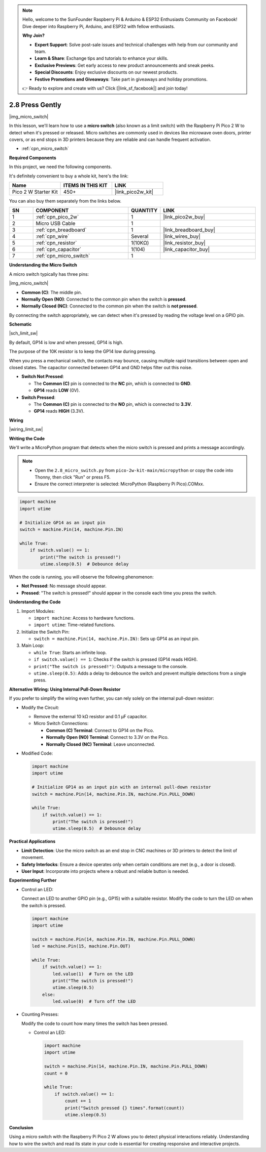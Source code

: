 .. note::

    Hello, welcome to the SunFounder Raspberry Pi & Arduino & ESP32 Enthusiasts Community on Facebook! Dive deeper into Raspberry Pi, Arduino, and ESP32 with fellow enthusiasts.

    **Why Join?**

    - **Expert Support**: Solve post-sale issues and technical challenges with help from our community and team.
    - **Learn & Share**: Exchange tips and tutorials to enhance your skills.
    - **Exclusive Previews**: Get early access to new product announcements and sneak peeks.
    - **Special Discounts**: Enjoy exclusive discounts on our newest products.
    - **Festive Promotions and Giveaways**: Take part in giveaways and holiday promotions.

    👉 Ready to explore and create with us? Click [|link_sf_facebook|] and join today!

.. _py_micro:

2.8 Press Gently
==========================

|img_micro_switch|

In this lesson, we'll learn how to use a **micro switch** (also known as a limit switch) with the Raspberry Pi Pico 2 W to detect when it's pressed or released. Micro switches are commonly used in devices like microwave oven doors, printer covers, or as end stops in 3D printers because they are reliable and can handle frequent activation.

* :ref:`cpn_micro_switch`

**Required Components**

In this project, we need the following components. 

It's definitely convenient to buy a whole kit, here's the link: 

.. list-table::
    :widths: 20 20 20
    :header-rows: 1

    *   - Name	
        - ITEMS IN THIS KIT
        - LINK
    *   - Pico 2 W Starter Kit	
        - 450+
        - |link_pico2w_kit|


You can also buy them separately from the links below.


.. list-table::
    :widths: 5 20 5 20
    :header-rows: 1

    *   - SN
        - COMPONENT	
        - QUANTITY
        - LINK

    *   - 1
        - :ref:`cpn_pico_2w`
        - 1
        - |link_pico2w_buy|
    *   - 2
        - Micro USB Cable
        - 1
        - 
    *   - 3
        - :ref:`cpn_breadboard`
        - 1
        - |link_breadboard_buy|
    *   - 4
        - :ref:`cpn_wire`
        - Several
        - |link_wires_buy|
    *   - 5
        - :ref:`cpn_resistor`
        - 1(10KΩ)
        - |link_resistor_buy|
    *   - 6
        - :ref:`cpn_capacitor`
        - 1(104)
        - |link_capacitor_buy|
    *   - 7
        - :ref:`cpn_micro_switch`
        - 1
        - 

**Understanding the Micro Switch**

A micro switch typically has three pins:

|img_micro_switch|

- **Common (C)**: The middle pin.
- **Normally Open (NO)**: Connected to the common pin when the switch is **pressed**.
- **Normally Closed (NC)**: Connected to the common pin when the switch is **not pressed**.

By connecting the switch appropriately, we can detect when it's pressed by reading the voltage level on a GPIO pin.

**Schematic**

|sch_limit_sw|

By default, GP14 is low and when pressed, GP14 is high.

The purpose of the 10K resistor is to keep the GP14 low during pressing.

When you press a mechanical switch, the contacts may bounce, causing multiple rapid transitions between open and closed states. The capacitor connected between GP14 and GND helps filter out this noise.

* **Switch Not Pressed**:

  * The **Common (C)** pin is connected to the **NC** pin, which is connected to **GND**.
  * **GP14** reads **LOW** (0V).

* **Switch Pressed**:

  * The **Common (C)** pin is connected to the **NO** pin, which is connected to **3.3V**.
  * **GP14** reads **HIGH** (3.3V).


**Wiring**

|wiring_limit_sw|


**Writing the Code**

We'll write a MicroPython program that detects when the micro switch is pressed and prints a message accordingly.

.. note::

  * Open the ``2.8_micro_switch.py`` from ``pico-2w-kit-main/micropython`` or copy the code into Thonny, then click "Run" or press F5.

  * Ensure the correct interpreter is selected: MicroPython (Raspberry Pi Pico).COMxx. 

  

.. code-block:: python

    import machine
    import utime

    # Initialize GP14 as an input pin
    switch = machine.Pin(14, machine.Pin.IN)

    while True:
        if switch.value() == 1:
            print("The switch is pressed!")
            utime.sleep(0.5)  # Debounce delay

When the code is running, you will observe the following phenomenon:

* **Not Pressed**: No message should appear.
* **Pressed**: "The switch is pressed!" should appear in the console each time you press the switch.

**Understanding the Code**

#. Import Modules:

   * ``import machine``: Access to hardware functions.
   * ``import utime``: Time-related functions.

#. Initialize the Switch Pin:

   * ``switch = machine.Pin(14, machine.Pin.IN)``: Sets up GP14 as an input pin.

#. Main Loop:

   * ``while True``: Starts an infinite loop.
   * ``if switch.value() == 1``: Checks if the switch is pressed (GP14 reads HIGH).
   * ``print("The switch is pressed!")``: Outputs a message to the console.
   * ``utime.sleep(0.5)``: Adds a delay to debounce the switch and prevent multiple detections from a single press.


**Alternative Wiring: Using Internal Pull-Down Resistor**

If you prefer to simplify the wiring even further, you can rely solely on the internal pull-down resistor:

* Modify the Circuit:

  * Remove the external 10 kΩ resistor and 0.1 µF capacitor.
  * Micro Switch Connections:

    * **Common (C) Terminal**: Connect to GP14 on the Pico.
    * **Normally Open (NO) Terminal**: Connect to 3.3V on the Pico.
    * **Normally Closed (NC) Terminal**: Leave unconnected.

* Modified Code:

  .. code-block:: python

      import machine
      import utime

      # Initialize GP14 as an input pin with an internal pull-down resistor
      switch = machine.Pin(14, machine.Pin.IN, machine.Pin.PULL_DOWN)

      while True:
          if switch.value() == 1:
              print("The switch is pressed!")
              utime.sleep(0.5)  # Debounce delay
    

**Practical Applications**

* **Limit Detection**: Use the micro switch as an end stop in CNC machines or 3D printers to detect the limit of movement.
* **Safety Interlocks**: Ensure a device operates only when certain conditions are met (e.g., a door is closed).
* **User Input**: Incorporate into projects where a robust and reliable button is needed.

**Experimenting Further**

* Control an LED:

  Connect an LED to another GPIO pin (e.g., GP15) with a suitable resistor. Modify the code to turn the LED on when the switch is pressed.
  
  .. code-block:: python
    
    import machine
    import utime

    switch = machine.Pin(14, machine.Pin.IN, machine.Pin.PULL_DOWN)
    led = machine.Pin(15, machine.Pin.OUT)

    while True:
        if switch.value() == 1:
            led.value(1)  # Turn on the LED
            print("The switch is pressed!")
            utime.sleep(0.5)
        else:
            led.value(0)  # Turn off the LED

* Counting Presses:

  Modify the code to count how many times the switch has been pressed.

  * Control an LED:

   .. code-block:: python

      import machine
      import utime

      switch = machine.Pin(14, machine.Pin.IN, machine.Pin.PULL_DOWN)
      count = 0

      while True:
          if switch.value() == 1:
              count += 1
              print("Switch pressed {} times".format(count))
              utime.sleep(0.5)

**Conclusion**

Using a micro switch with the Raspberry Pi Pico 2 W allows you to detect physical interactions reliably. Understanding how to wire the switch and read its state in your code is essential for creating responsive and interactive projects.

